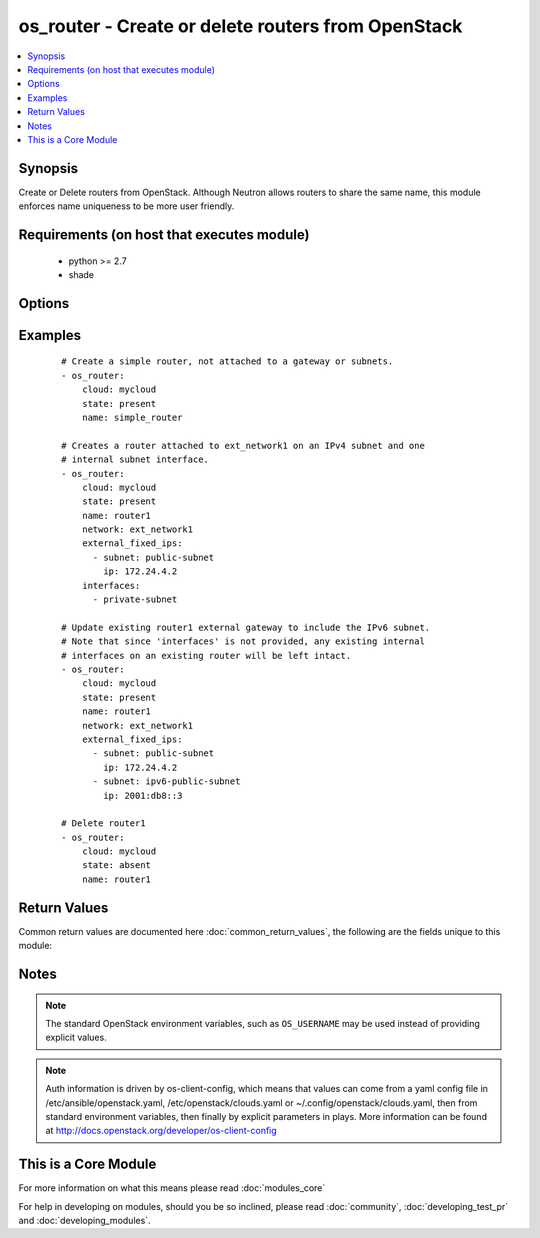 .. _os_router:


os_router - Create or delete routers from OpenStack
+++++++++++++++++++++++++++++++++++++++++++++++++++

.. versionadded:: 2.0


.. contents::
   :local:
   :depth: 1


Synopsis
--------

Create or Delete routers from OpenStack. Although Neutron allows routers to share the same name, this module enforces name uniqueness to be more user friendly.


Requirements (on host that executes module)
-------------------------------------------

  * python >= 2.7
  * shade


Options
-------

.. raw:: html

    <table border=1 cellpadding=4>
    <tr>
    <th class="head">parameter</th>
    <th class="head">required</th>
    <th class="head">default</th>
    <th class="head">choices</th>
    <th class="head">comments</th>
    </tr>
            <tr>
    <td>admin_state_up<br/><div style="font-size: small;"></div></td>
    <td>no</td>
    <td>True</td>
        <td><ul></ul></td>
        <td><div>Desired admin state of the created or existing router.</div></td></tr>
            <tr>
    <td>api_timeout<br/><div style="font-size: small;"></div></td>
    <td>no</td>
    <td>None</td>
        <td><ul></ul></td>
        <td><div>How long should the socket layer wait before timing out for API calls. If this is omitted, nothing will be passed to the requests library.</div></td></tr>
            <tr>
    <td>auth<br/><div style="font-size: small;"></div></td>
    <td>no</td>
    <td></td>
        <td><ul></ul></td>
        <td><div>Dictionary containing auth information as needed by the cloud's auth plugin strategy. For the default <em>password</em> plugin, this would contain <em>auth_url</em>, <em>username</em>, <em>password</em>, <em>project_name</em> and any information about domains if the cloud supports them. For other plugins, this param will need to contain whatever parameters that auth plugin requires. This parameter is not needed if a named cloud is provided or OpenStack OS_* environment variables are present.</div></td></tr>
            <tr>
    <td>auth_type<br/><div style="font-size: small;"></div></td>
    <td>no</td>
    <td>password</td>
        <td><ul></ul></td>
        <td><div>Name of the auth plugin to use. If the cloud uses something other than password authentication, the name of the plugin should be indicated here and the contents of the <em>auth</em> parameter should be updated accordingly.</div></td></tr>
            <tr>
    <td>availability_zone<br/><div style="font-size: small;"></div></td>
    <td>no</td>
    <td></td>
        <td><ul></ul></td>
        <td><div>Name of the availability zone.</div></td></tr>
            <tr>
    <td>cacert<br/><div style="font-size: small;"></div></td>
    <td>no</td>
    <td>None</td>
        <td><ul></ul></td>
        <td><div>A path to a CA Cert bundle that can be used as part of verifying SSL API requests.</div></td></tr>
            <tr>
    <td>cert<br/><div style="font-size: small;"></div></td>
    <td>no</td>
    <td>None</td>
        <td><ul></ul></td>
        <td><div>A path to a client certificate to use as part of the SSL transaction</div></td></tr>
            <tr>
    <td>cloud<br/><div style="font-size: small;"></div></td>
    <td>no</td>
    <td></td>
        <td><ul></ul></td>
        <td><div>Named cloud to operate against. Provides default values for <em>auth</em> and <em>auth_type</em>. This parameter is not needed if <em>auth</em> is provided or if OpenStack OS_* environment variables are present.</div></td></tr>
            <tr>
    <td>enable_snat<br/><div style="font-size: small;"></div></td>
    <td>no</td>
    <td>True</td>
        <td><ul></ul></td>
        <td><div>Enable Source NAT (SNAT) attribute.</div></td></tr>
            <tr>
    <td>endpoint_type<br/><div style="font-size: small;"></div></td>
    <td>no</td>
    <td>public</td>
        <td><ul><li>public</li><li>internal</li><li>admin</li></ul></td>
        <td><div>Endpoint URL type to fetch from the service catalog.</div></td></tr>
            <tr>
    <td>external_fixed_ips<br/><div style="font-size: small;"></div></td>
    <td>no</td>
    <td>None</td>
        <td><ul></ul></td>
        <td><div>The IP address parameters for the external gateway network. Each is a dictionary with the subnet name or ID (subnet) and the IP address to assign on the subnet (ip). If no IP is specified, one is automatically assigned from that subnet.</div></td></tr>
            <tr>
    <td>interfaces<br/><div style="font-size: small;"></div></td>
    <td>no</td>
    <td>None</td>
        <td><ul></ul></td>
        <td><div>List of subnets to attach to the router internal interface.</div></td></tr>
            <tr>
    <td>key<br/><div style="font-size: small;"></div></td>
    <td>no</td>
    <td>None</td>
        <td><ul></ul></td>
        <td><div>A path to a client key to use as part of the SSL transaction</div></td></tr>
            <tr>
    <td>name<br/><div style="font-size: small;"></div></td>
    <td>yes</td>
    <td></td>
        <td><ul></ul></td>
        <td><div>Name to be give to the router</div></td></tr>
            <tr>
    <td>network<br/><div style="font-size: small;"></div></td>
    <td>no</td>
    <td>None</td>
        <td><ul></ul></td>
        <td><div>Unique name or ID of the external gateway network.</div><div>required <em>interfaces</em> or <em>enable_snat</em> are provided.</div></td></tr>
            <tr>
    <td>region_name<br/><div style="font-size: small;"></div></td>
    <td>no</td>
    <td></td>
        <td><ul></ul></td>
        <td><div>Name of the region.</div></td></tr>
            <tr>
    <td>state<br/><div style="font-size: small;"></div></td>
    <td>no</td>
    <td>present</td>
        <td><ul><li>present</li><li>absent</li></ul></td>
        <td><div>Indicate desired state of the resource</div></td></tr>
            <tr>
    <td>timeout<br/><div style="font-size: small;"></div></td>
    <td>no</td>
    <td>180</td>
        <td><ul></ul></td>
        <td><div>How long should ansible wait for the requested resource.</div></td></tr>
            <tr>
    <td>validate_certs<br/><div style="font-size: small;"></div></td>
    <td>no</td>
    <td>True</td>
        <td><ul></ul></td>
        <td><div>Whether or not SSL API requests should be verified.</div></br>
        <div style="font-size: small;">aliases: verify<div></td></tr>
            <tr>
    <td>wait<br/><div style="font-size: small;"></div></td>
    <td>no</td>
    <td>yes</td>
        <td><ul><li>yes</li><li>no</li></ul></td>
        <td><div>Should ansible wait until the requested resource is complete.</div></td></tr>
        </table>
    </br>



Examples
--------

 ::

    # Create a simple router, not attached to a gateway or subnets.
    - os_router:
        cloud: mycloud
        state: present
        name: simple_router
    
    # Creates a router attached to ext_network1 on an IPv4 subnet and one
    # internal subnet interface.
    - os_router:
        cloud: mycloud
        state: present
        name: router1
        network: ext_network1
        external_fixed_ips:
          - subnet: public-subnet
            ip: 172.24.4.2
        interfaces:
          - private-subnet
    
    # Update existing router1 external gateway to include the IPv6 subnet.
    # Note that since 'interfaces' is not provided, any existing internal
    # interfaces on an existing router will be left intact.
    - os_router:
        cloud: mycloud
        state: present
        name: router1
        network: ext_network1
        external_fixed_ips:
          - subnet: public-subnet
            ip: 172.24.4.2
          - subnet: ipv6-public-subnet
            ip: 2001:db8::3
    
    # Delete router1
    - os_router:
        cloud: mycloud
        state: absent
        name: router1

Return Values
-------------

Common return values are documented here :doc:`common_return_values`, the following are the fields unique to this module:

.. raw:: html

    <table border=1 cellpadding=4>
    <tr>
    <th class="head">name</th>
    <th class="head">description</th>
    <th class="head">returned</th>
    <th class="head">type</th>
    <th class="head">sample</th>
    </tr>

        <tr>
        <td> router </td>
        <td> Dictionary describing the router. </td>
        <td align=center> On success when I(state) is 'present' </td>
        <td align=center> dictionary </td>
        <td align=center>  </td>
    </tr>
        <tr><td>contains: </td>
    <td colspan=4>
        <table border=1 cellpadding=2>
        <tr>
        <th class="head">name</th>
        <th class="head">description</th>
        <th class="head">returned</th>
        <th class="head">type</th>
        <th class="head">sample</th>
        </tr>

                <tr>
        <td> status </td>
        <td> The router status. </td>
        <td align=center>  </td>
        <td align=center> string </td>
        <td align=center> ACTIVE </td>
        </tr>
                <tr>
        <td> external_gateway_info </td>
        <td> The external gateway parameters. </td>
        <td align=center>  </td>
        <td align=center> dictionary </td>
        <td align=center> {'enable_snat': True, 'external_fixed_ips': [{'subnet_id': '4272cb52-a456-4c20-8f3c-c26024ecfa81', 'ip_address': '10.6.6.99'}]} </td>
        </tr>
                <tr>
        <td> name </td>
        <td> Router name. </td>
        <td align=center>  </td>
        <td align=center> string </td>
        <td align=center> router1 </td>
        </tr>
                <tr>
        <td> admin_state_up </td>
        <td> Administrative state of the router. </td>
        <td align=center>  </td>
        <td align=center> boolean </td>
        <td align=center> True </td>
        </tr>
                <tr>
        <td> routes </td>
        <td> The extra routes configuration for L3 router. </td>
        <td align=center>  </td>
        <td align=center> list </td>
        <td align=center>  </td>
        </tr>
                <tr>
        <td> tenant_id </td>
        <td> The tenant ID. </td>
        <td align=center>  </td>
        <td align=center> string </td>
        <td align=center> 861174b82b43463c9edc5202aadc60ef </td>
        </tr>
                <tr>
        <td> id </td>
        <td> Router ID. </td>
        <td align=center>  </td>
        <td align=center> string </td>
        <td align=center> 474acfe5-be34-494c-b339-50f06aa143e4 </td>
        </tr>
        
        </table>
    </td></tr>

        
    </table>
    </br></br>

Notes
-----

.. note:: The standard OpenStack environment variables, such as ``OS_USERNAME`` may be used instead of providing explicit values.
.. note:: Auth information is driven by os-client-config, which means that values can come from a yaml config file in /etc/ansible/openstack.yaml, /etc/openstack/clouds.yaml or ~/.config/openstack/clouds.yaml, then from standard environment variables, then finally by explicit parameters in plays. More information can be found at http://docs.openstack.org/developer/os-client-config


    
This is a Core Module
---------------------

For more information on what this means please read :doc:`modules_core`

    
For help in developing on modules, should you be so inclined, please read :doc:`community`, :doc:`developing_test_pr` and :doc:`developing_modules`.

